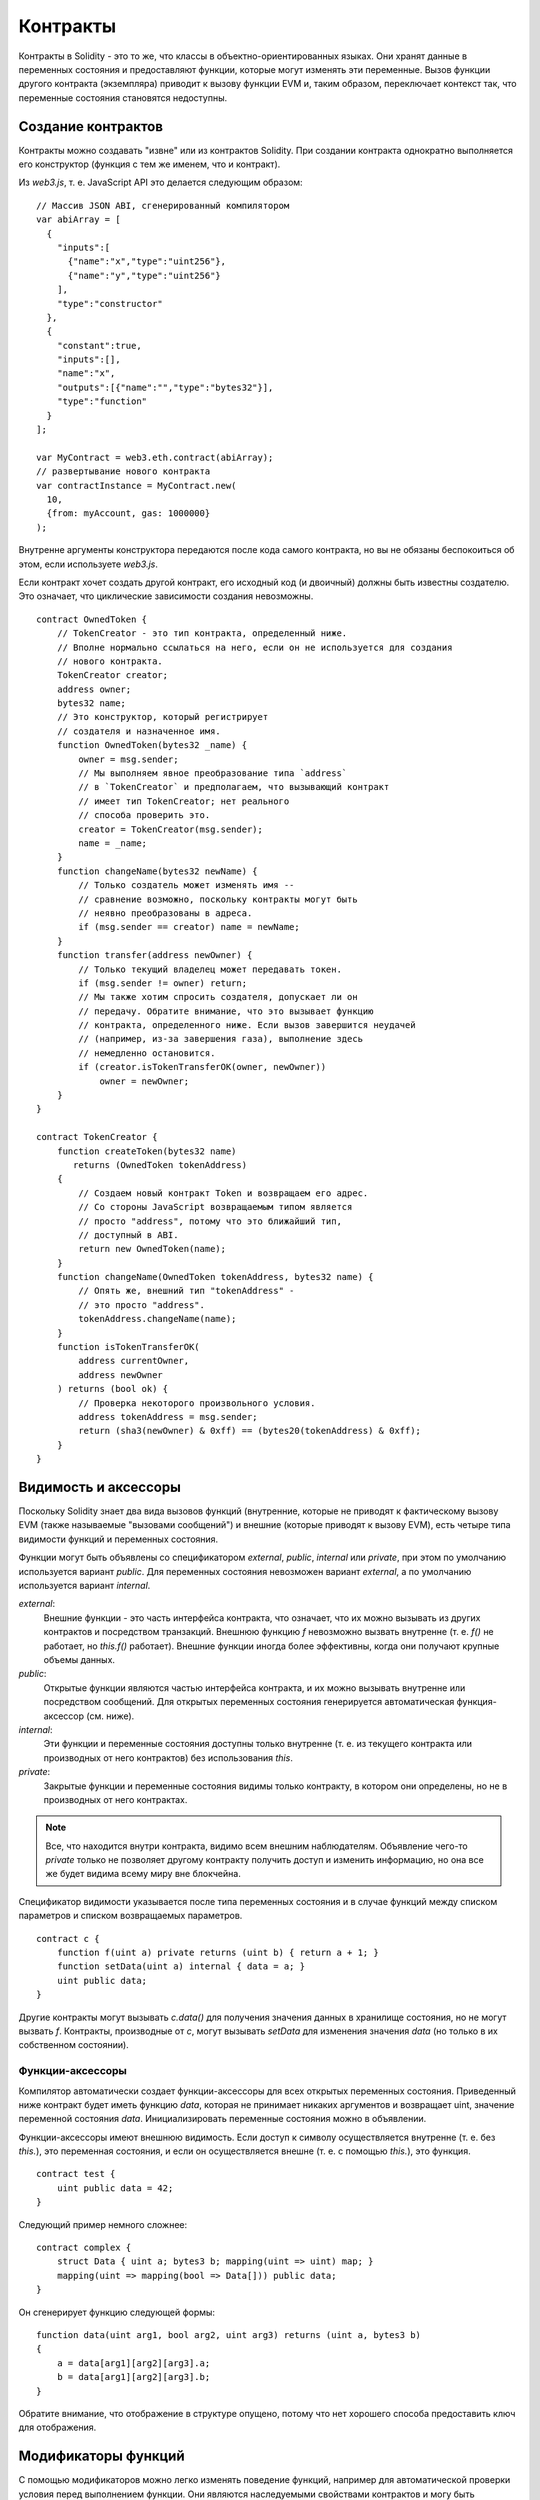.. index:: ! contract

##########
Контракты
##########

Контракты в Solidity - это то же, что классы в объектно-ориентированных языках. Они хранят данные в переменных состояния и предоставляют функции, которые могут изменять эти переменные. Вызов функции другого контракта (экземпляра) приводит к вызову функции EVM и, таким образом, переключает контекст так, что переменные состояния становятся недоступны.

.. index:: ! contract;creation

******************
Создание контрактов
******************

Контракты можно создавать "извне" или из контрактов Solidity. При создании контракта однократно выполняется его конструктор (функция с тем же именем, что и контракт).

Из `web3.js`, т. е. JavaScript API это делается следующим образом::

    // Массив JSON ABI, сгенерированный компилятором
    var abiArray = [
      {
        "inputs":[
          {"name":"x","type":"uint256"},
          {"name":"y","type":"uint256"}
        ],
        "type":"constructor"
      },
      {
        "constant":true,
        "inputs":[],
        "name":"x",
        "outputs":[{"name":"","type":"bytes32"}],
        "type":"function"
      }
    ];

    var MyContract = web3.eth.contract(abiArray);
    // развертывание нового контракта
    var contractInstance = MyContract.new(
      10,
      {from: myAccount, gas: 1000000}
    );

.. index:: constructor;arguments

Внутренне аргументы конструктора передаются после кода самого контракта, но вы не обязаны беспокоиться об этом, если используете `web3.js`.

Если контракт хочет создать другой контракт, его исходный код (и двоичный) должны быть известны создателю. Это означает, что циклические зависимости создания невозможны.

::

    contract OwnedToken {
        // TokenCreator - это тип контракта, определенный ниже.
        // Вполне нормально ссылаться на него, если он не используется для создания
        // нового контракта.
        TokenCreator creator;
        address owner;
        bytes32 name;
        // Это конструктор, который регистрирует
        // создателя и назначенное имя.
        function OwnedToken(bytes32 _name) {
            owner = msg.sender;
            // Мы выполняем явное преобразование типа `address`
            // в `TokenCreator` и предполагаем, что вызывающий контракт
            // имеет тип TokenCreator; нет реального
            // способа проверить это.
            creator = TokenCreator(msg.sender);
            name = _name;
        }
        function changeName(bytes32 newName) {
            // Только создатель может изменять имя --
            // сравнение возможно, поскольку контракты могут быть
            // неявно преобразованы в адреса.
            if (msg.sender == creator) name = newName;
        }
        function transfer(address newOwner) {
            // Только текущий владелец может передавать токен.
            if (msg.sender != owner) return;
            // Мы также хотим спросить создателя, допускает ли он
            // передачу. Обратите внимание, что это вызывает функцию
            // контракта, определенного ниже. Если вызов завершится неудачей
            // (например, из-за завершения газа), выполнение здесь
            // немедленно остановится.
            if (creator.isTokenTransferOK(owner, newOwner))
                owner = newOwner;
        }
    }

    contract TokenCreator {
        function createToken(bytes32 name)
           returns (OwnedToken tokenAddress)
        {
            // Создаем новый контракт Token и возвращаем его адрес.
            // Со стороны JavaScript возвращаемым типом является
            // просто "address", потому что это ближайший тип,
            // доступный в ABI.
            return new OwnedToken(name);
        }
        function changeName(OwnedToken tokenAddress, bytes32 name) {
            // Опять же, внешний тип "tokenAddress" -
            // это просто "address".
            tokenAddress.changeName(name);
        }
        function isTokenTransferOK(
            address currentOwner,
            address newOwner
        ) returns (bool ok) {
            // Проверка некоторого произвольного условия.
            address tokenAddress = msg.sender;
            return (sha3(newOwner) & 0xff) == (bytes20(tokenAddress) & 0xff);
        }
    }

.. index:: ! visibility, external, public, private, internal

.. _visibility-and-accessors:

*********************
Видимость и аксессоры
*********************

Поскольку Solidity знает два вида вызовов функций (внутренние, которые не приводят к фактическому вызову EVM (также называемые "вызовами сообщений") и внешние (которые приводят к вызову EVM), есть четыре типа видимости функций и переменных состояния.

Функции могут быть объявлены со спецификатором `external`, `public`, `internal` или `private`, при этом по умолчанию используется вариант `public`. Для переменных состояния невозможен вариант `external`, а по умолчанию используется вариант `internal`.

`external`:
    Внешние функции - это часть интерфейса контракта, что означает,
    что их можно вызывать из других контрактов
    и посредством транзакций. Внешнюю функцию `f` невозможно вызвать
    внутренне (т. е. `f()` не работает, но `this.f()` работает).
    Внешние функции иногда более эффективны, когда они получают крупные объемы
    данных.

`public`:
    Открытые функции являются частью интерфейса контракта,
    и их можно вызывать внутренне или посредством
    сообщений. Для открытых переменных состояния генерируется
    автоматическая функция-аксессор (см. ниже).

`internal`:
    Эти функции и переменные состояния доступны
    только внутренне (т. е. из текущего контракта или производных от него
    контрактов) без использования `this`.

`private`:
    Закрытые функции и переменные состояния видимы только
    контракту, в котором они определены, но не в
    производных от него контрактах.

.. note::
    Все, что находится внутри контракта, видимо всем
    внешним наблюдателям. Объявление чего-то `private`
    только не позволяет другому контракту получить доступ и изменить
    информацию, но она все же будет видима
    всему миру вне блокчейна.

Спецификатор видимости указывается после типа переменных состояния и в случае функций между списком параметров и списком возвращаемых параметров.

::

    contract c {
        function f(uint a) private returns (uint b) { return a + 1; }
        function setData(uint a) internal { data = a; }
        uint public data;
    }

Другие контракты могут вызывать `c.data()` для получения значения данных
в хранилище состояния, но не могут вызвать `f`.
Контракты, производные от `c`, могут вызывать `setData` для изменения
значения `data` (но только в их собственном состоянии).

.. index:: ! accessor;function, ! function;accessor

Функции-аксессоры
=================

Компилятор автоматически создает функции-аксессоры для всех открытых переменных состояния. Приведенный ниже контракт будет иметь функцию `data`, которая не принимает никаких аргументов и возвращает uint, значение переменной состояния `data`. Инициализировать переменные состояния можно в объявлении.

Функции-аксессоры имеют внешнюю видимость. Если доступ к символу осуществляется внутренне (т. е. без `this.`), это переменная состояния, и если он осуществляется внешне (т. е. с помощью `this.`), это функция.

::

    contract test {
        uint public data = 42;
    }

Следующий пример немного сложнее:

::

    contract complex {
        struct Data { uint a; bytes3 b; mapping(uint => uint) map; }
        mapping(uint => mapping(bool => Data[])) public data;
    }

Он сгенерирует функцию следующей формы::

    function data(uint arg1, bool arg2, uint arg3) returns (uint a, bytes3 b)
    {
        a = data[arg1][arg2][arg3].a;
        b = data[arg1][arg2][arg3].b;
    }

Обратите внимание, что отображение в структуре опущено, потому что нет хорошего способа предоставить ключ для отображения.

.. index:: ! function;modifier

.. _modifiers:

********************
Модификаторы функций
********************

С помощью модификаторов можно легко изменять поведение функций, например для автоматической проверки условия перед выполнением функции. Они являются наследуемыми свойствами контрактов и могу быть переопределены производными контрактами.

::

    contract owned {
        function owned() { owner = msg.sender; }
        address owner;

        // Этот контракт только определяет модификатор, но не использует
        // его - он будет использоваться в производных контрактах.
        // Тело функции вставляется там, где находится специальный символ
        // "_" в определении модификатора.
        // Это означает, что, если владелец вызывает эту функцию, функция выполняется,
        // в противном случае генерируется
        // исключение.
        modifier onlyowner { if (msg.sender != owner) throw; _ }
    }
    contract mortal is owned {
        // Этот контракт наследует модификатор "onlyowner" у
        // "owned" и применяет его к функции "close", что приводит к тому, что
        // вызовы "close" имеют эффект, только если их выполняет
        // сохраненный владелец.
        function close() onlyowner {
            selfdestruct(owner);
        }
    }
    contract priced {
        // Модификаторы могут принимать аргументы:
        modifier costs(uint price) { if (msg.value >= price) _ }
    }
    contract Register is priced, owned {
        mapping (address => bool) registeredAddresses;
        uint price;
        function Register(uint initialPrice) { price = initialPrice; }
        function register() costs(price) {
            registeredAddresses[msg.sender] = true;
        }
        function changePrice(uint _price) onlyowner {
            price = _price;
        }
    }

Множественные модификаторы можно применять к функции, указывая их в списке значений, разделенных пробелами и оцениваемых по порядку. Явные возвраты из модификатора или тела функции немедленно оставляют всю функцию, тогда как поток управления, достигая конца тела функции или модификатора, продолжает после "_" в предыдущем модификаторе?. В качестве аргументом модификатора допускаются произвольные выражения, и в этом контексте все символы, видимые из функции, видимы в модификаторе. Символы, представленные в модификаторе, не видимы в функции (поскольку они могут быть переопределены).

.. index:: ! constant

*********
Константы
*********

Переменные состояния могут быть объявлены как constant (это еще не реализовано для массивов и структур и невозможно для отображений).

::

    contract C {
        uint constant x = 32**22 + 8;
        string constant text = "abc";
    }

Это имеет тот эффект, что компилятор не резервирует слот хранилища для этих переменных и каждый экземпляр заменяется его постоянным значением.

Выражение-значение может содержать только целочисленную арифметику.


.. index:: ! fallback function, function;fallback

.. _fallback-function:

*****************
Аварийная функция
*****************

Контракт может иметь в точности одну неименованную функцию. Эта функция не может иметь аргументов и выполняется при вызове контракта, если никакая другая функция не соответствует указанному идентификатору функции (или, если вообще не было предоставлено никаких данных).

Более того, эта функция выполняется всякий раз, когда контракт получает обычный эфир (без данных). В таком контексте вызову функции доступно очень мало газа, так что важно делать аварийные функции как можно дешевле.

::

    contract Test {
        function() { x = 1; }
        uint x;
    }

    // Этот контракт отклоняет любой отправленный ему эфир. Хорошая
    // практика включать такую функцию в каждый контракт,
    // чтобы не потерять эфир.
    contract Rejector {
        function() { throw; }
    }

    contract Caller {
      function callTest(address testAddress) {
          Test(testAddress).call(0xabcdef01); // хеш не существует
          // дает в результате Test(testAddress).x becoming == 1.
          Rejector r = Rejector(0x123);
          r.send(2 ether);
          // дает в результате r.balance == 0
      }
    }

.. index:: ! event

*******
События
*******

События позволяют удобно использовать возможности ведения журналов EVM, что, в свою очередь, можно использовать для "вызова" функций обратного вызова JavaScript в пользовательском интерфейсе децентрализованного приложения, прослушивающего эти события.

События являются наследуемыми членами контрактов. Когад они вызываются, их аргументы сохраняются в журнале транзакций - специальной структуре данных в блокчейне. Эти журналы ассоциированы с адресом контракта и будут включены в блокчейн и будут оставаться в нем, пока блок доступен (всегда в случае Frontier и Homestead, но это может измениться в Serenity). Данные журналов и событий недоступны внутри контрактов (даже в контракте, который создал журнал).

Для журналов возможны доказательства SPV, так что если внешняя сущность предоставляет контракт с таким доказательством она может проверить, что в блокчейне действительно существует журнал (но помните о том факте, что в конечном итоге нужно предоставить также заголовки блоков, потому что контракт может видеть хеши только 256 последних блоков).

До трех параметров могут получить атрибут `indexed`, что включит поиск для соответствующих аргументов: можно фильтровать конкретные значения индексированных аргументов в пользвоательском интерфейсе.

Если массивы (включая `string` и `bytes`) используются как индексированные аргументы, в качестве темы вместо этого сохраняется их sha3-hash.

Хеш сигнатуры события - это одна из тем, за исключением случая, когда вы объявили событие со спецификатором `anonymous`. Это означает, что невозможно отфильтровать специфические анонимные события по имени.

Все неиндексированные аргументы будут сохранены в части данных журнала.

::

    contract ClientReceipt {
        event Deposit(
            address indexed _from,
            bytes32 indexed _id,
            uint _value
        );
        function deposit(bytes32 _id) {
            // Любой вызов этой функции (даже глубоко вложенный) можно
            // зарегистрировать в JavaScript API путем фильтрации
            // вызываемого `Deposit`.
            Deposit(msg.sender, _id, msg.value);
        }
    }

Использовать это с помощью JavaScript API можно было бы так:

::

    var abi = /* abi, сгенерированный компилятором */;
    var ClientReceipt = web3.eth.contract(abi);
    var clientReceipt = ClientReceipt.at(0x123 /* адрес */);

    var event = clientReceipt.Deposit();

    // отслеживание изменений
    event.watch(function(error, result){
        // result будет содержать различную информацию,
        // включая аргументы, переданные
        // вызову Deposit.
        if (!error)
            console.log(result);
    });

    // Или передаем коллбек для немедленного начала наблюдения
    var event = clientReceipt.Deposit(function(error, result) {
        if (!error)
            console.log(result);
    });

.. index:: ! log

Низкоуровневый интерфейс журналов
=================================

Также можно получать доступ к низкоуровневому интерфейсу механизма журналов с помощью функций `log0`, `log1`, `log2`, `log3` и `log4`. `logi` принимает параметр `i + 1`? типа `bytes32`, где первый аргумент будет использоваться как часть данных логарифма, а другие как темы. Вызов события выше можно выполнить тем же образом как:

::

    log3(
        msg.value,
        0x50cb9fe53daa9737b786ab3646f04d0150dc50ef4e75f59509d83667ad5adb20,
        msg.sender,
        _id
    );

где длинное шестнадцатеричное число равно `sha3("Deposit(address,hash256,uint256)")` и является сигнатурой события.

Дополнительные ресурсы для понимания событий
============================================

- `Документация по Javascript <https://github.com/ethereum/wiki/wiki/JavaScript-API#contract-events>`_
- `Примеры использования событий <https://github.com/debris/smart-exchange/blob/master/lib/contracts/SmartExchange.sol>`_
- `Доступ к ним в js <https://github.com/debris/smart-exchange/blob/master/lib/exchange_transactions.js>`_

.. index:: ! inheritance, ! base class, ! contract;base, ! deriving

************
Наследование
************

Solidity поддерживает множественное наследование путем копирования кода, включая полиморфизм?.

Все вызовы функций виртуальны, что означает, что вызывается наиболее производная функция, за исключением ситуации, когда контракт предоставляется явно.

Даже если контракт наследуется от многих других контрактов, только один контракт создается на бклочейне, и код из базовых контрактов всегда копируется в финальный контракт.

Общая система наследования очень похожа на `систему Python <https://docs.python.org/3/tutorial/classes.html#inheritance>`_, особенно касательно множественного наследования.

Подробности предоставлены в следующем примере.

::

    contract owned {
        function owned() { owner = msg.sender; }
        address owner;
    }

    // Используйте "is" для выведения из другого контракта. Производные
    // контракты могут получать доступ ко всем незакрытым членам, включая
    // внутренние функции и переменные состояния. Однако к ним невозможен
    // внешний доступ с помощью `this`.
    contract mortal is owned {
        function kill() {
            if (msg.sender == owner) selfdestruct(owner);
        }
    }

    // Эти абстрактные контракты предоставляются только для того, чтобы сделать
    // интерфейс известным компилятору. Обратите внимание на функцию
    // без тела. Если контракт реализует не все
    // функции, его можно использовать лишь как интерфейс.
    contract Config {
        function lookup(uint id) returns (address adr);
    }
    contract NameReg {
        function register(bytes32 name);
        function unregister();
     }

    // Множественное наследование возможно. Обратите внимание, что "owned" также является
    // базовым классом "mortal", но есть только один
    // экземпляр "owned" (что касается виртуального наследования в C++).
    contract named is owned, mortal {
        function named(bytes32 name) {
            Config config = Config(0xd5f9d8d94886e70b06e474c3fb14fd43e2f23970);
            NameReg(config.lookup(1)).register(name);
        }

        // Функции могут быть переопределены; и локальные, и основанные на сообщениях
        // вызовы функций принимают эти переопределения
        // во внимание.
        function kill() {
            if (msg.sender == owner) {
                Config config = Config(0xd5f9d8d94886e70b06e474c3fb14fd43e2f23970);
                NameReg(config.lookup(1)).unregister();
                // Все еще возможно вызывать специфическую
                // переопределенную функцию.
                mortal.kill();
            }
        }
    }

    // Если конструктор принимает аргумент, он должен быть предоставлен
    // в заголовке (или modifier-invocation-style в конструкторе производного
    // контракта (см. ниже)).
    contract PriceFeed is owned, mortal, named("GoldFeed") {
       function updateInfo(uint newInfo) {
          if (msg.sender == owner) info = newInfo;
       }

       function get() constant returns(uint r) { return info; }

       uint info;
    }

Обратите внимание, что выше мы вызываем `mortal.kill()`, чтобы "переправить"
запрос уничтожения. То, как это делается, не лишено проблем, как показывает
следующий пример::

    contract mortal is owned {
        function kill() {
            if (msg.sender == owner) selfdestruct(owner);
        }
    }
    contract Base1 is mortal {
        function kill() { /* очистка 1 */ mortal.kill(); }
    }
    contract Base2 is mortal {
        function kill() { /* очистка 2 */ mortal.kill(); }
    }
    contract Final is Base1, Base2 {
    }

Вызов `Final.kill()` вызовет `Base2.kill` как наиболее производное переопределение,
но эта функция обойдет `Base1.kill` - по сути, потому,
что она даже не знает о `Base1`. Обойти это можно
с помощью `super`::

    contract mortal is owned {
        function kill() {
            if (msg.sender == owner) selfdestruct(owner);
        }
    }
    contract Base1 is mortal {
        function kill() { /* очистка 1 */ super.kill(); }
    }
    contract Base2 is mortal {
        function kill() { /* очистка 2 */ super.kill(); }
    }
    contract Final is Base2, Base1 {
    }

Если `Base1` вызывает функцию `super`, он не просто вызывает эту функцию у одного из своих базовых контрактов, вместо этого он вызывает эту функцию у следующего базового контракта в финальном графе наследования, так что он вызовет `Base2.kill()` (обратите внимание на финальную последовательность наследования -- начиная с наиболее производного контракта: Final, Base1, Base2, mortal, owned). Фактическая функция, которая вызывается при использовании super неизвестна в контексте класса, где она используется, хотя ее тип известен. Это похоже на обычный просмотр виртуального метода.

.. index:: ! base;constructor

Аргументы базовых конструкторов
===============================

Производные контракты должны предоставить все аргументы, нужные базовым конструкторам. Это можно сделать в двух местах::

    contract Base {
        uint x;
        function Base(uint _x) { x = _x; }
    }
    contract Derived is Base(7) {
        function Derived(uint _y) Base(_y * _y) {
        }
    }

Или непосредственно в списке наследования (`is Base(7)`), или на пути, где модификатор был бы вызван как часть заголовка производного конструктора (`Base(_y * _y)`). Первый способ сделать это более удобен, если аргумент конструктора является константой и определяет поведение контракта или описывает его. Второй способ нужно использовать, если аргументы конструктора базы зависят от аналогов производного контракта. Если, как в этом нереалистичном примере, используются оба места, приоритет отдается аргументу в стиле модификатора.

.. index:: ! inheritance;multiple, ! linearization, ! C3 linearization

Множественное наследование и линеаризация
=========================================

Языки, поддерживающие множественное наследование, имеют дело с несколькими проблемами, одной из которых является `Diamond Problem <https://en.wikipedia.org/wiki/Multiple_inheritance#The_diamond_problem>`_. Solidity следует пути Python и использует "`C3 Linearization <https://en.wikipedia.org/wiki/C3_linearization>`_", чтобы форсировать специический порядок в DAG базовых классов. Это дает желаемое свойство монотонности, но запрещает некоторые графы наследования. Особенно важен порядок, в котором базовые классы указываются в директиве `is`. В следующем коде Solidity выдаст ошибку "Linearization of inheritance graph impossible".

::

    contract X {}
    contract A is X {}
    contract C is A, X {}

Причина этого в том, что `C` запрашивает `X` переопределить `A` (путем указания `A, X` в этом порядке), но `A` сама по себе запрашивает переопределение `X`, что является противоречием, которое невозможно разрешить.

Можете запомнить простое правило: указывать базовыве классы следует в порядке от "наиболее базового" к "наиболее производному".

.. index:: ! contract;abstract, ! abstract contract

*********************
Абстрактные контракты
*********************

У функций контрактов может не быть реализации, как в следующем примере (обратите внимание, что заголовок объявления функции заканчивается `;`)::

    contract feline {
        function utterance() returns (bytes32);
    }

Такие контракты не компилируются (несмотря на то, что они содержат реализованные функции вместе с нереализованными), но их можно использовать в качестве базовых::

    contract Cat is feline {
        function utterance() returns (bytes32) { return "miaow"; }
    }

Если контракт наследуется от абстрактного контракта и не реализует все нереализованные функции путем переопределения, он сам будет абстрактным.

.. index:: ! library, callcode

.. _libraries:

**********
Библиотеки
**********

Библиотеки похожи на контракты, но их цель в том, что они развертываются один раз по конкретному адресу и их код используется повторно с помощью возможности `CALLCODE` EVM. Это означает, что, если библиотечные функции вызываются, их код выполняется в контексте вызывающего контракта, т. е. `this` указывает на вызывающий контракт и особенно приечательно то, что возможен доступ к хранилищу из вызывающего контракта. Поскольку библиотека является изолированным куском исходного кода, она может получать доступ только к переменным состояния вызывающего ее контракта, если они явно заданы (в противном случае потребовался бы способ их назвать).

.. index:: using for, set

Следующий пример иллюстрирует, как использовать библиотеки (но не забудьте посмотреть в :ref:`using for <using-for>` более продвинутый пример реализации множества).

::

    library Set {
      // Мы определяем новый тип структуры, который будет хранить
      // свои данные в вызывающем контракте.
      struct Data { mapping(uint => bool) flags; }
      // Обратите внимание, что первый параметр имеет тип "storage
      // reference", а потому в рамках вызова передается только его
      // адрес хранилища, но не содержимое. Это специальная особенность
      // библиотечных функций. Идиоматично
      // называть первый параметр 'self', если функцию можно рассматривать
      // как метод объекта.
      function insert(Data storage self, uint value)
          returns (bool)
      {
          if (self.flags[value])
              return false; // уже там
          self.flags[value] = true;
          return true;
      }
      function remove(Data storage self, uint value)
          returns (bool)
      {
          if (!self.flags[value])
              return false; // не там
          self.flags[value] = false;
          return true;
      }
      function contains(Data storage self, uint value)
          returns (bool)
      {
          return self.flags[value];
      }
    }
    contract C {
        Set.Data knownValues;
        function register(uint value) {
            // Библиотечные функции можно вызывать без конкретного
            // экземпляра библиотеки, поскольку
            // "экземпляром" будет текущий контракт.
            if (!Set.insert(knownValues, value))
                throw;
        }
        // В этом контракте мы также можем непосредственно получать доступ к knownValues.flags, если захотим.
    }

Конечно, вы не обязаны следовать этим путем, чтобы использовать библиотеки, - их также можно использовать, не определяя структуры; функции также работают без каких-либо ссылочных параметров хранилища, могут иметь множественные параметры ссылок хранилища? и в любой позиции.

Вызовы `Set.contains`, `Set.insert` и `Set.remove` все компилируются как вызовы (`CALLCODE`s) внешнего контракта/библиотеки. Если вы используете библиотеки, имейте в виду, что выполняется фактический внешний вызов функции, так что `msg.sender` не указывает больше не оригинального отправителя, но указывает на вызывающий контракт, а `msg.value` содержит фонды, отправленные во время вызова библиотечной функции.

Поскольку компилятор не может знать, где будет развернута библиотека, эти адреса должны быть скормлены в финальный байт-код компоновщиком (см. [Using the Commandline Compiler](#using-the-commandline-compiler) on how to use the
commandline compiler for linking). Если адреса не предоставлены как аргументы компилятору, скомпилированный шестнадцатеричный код будет содержать местозаполнители в форме `__Set______` (где `Set` - имя библиотеки). Адрес можно ввести врчную, заменив все эти 40 символов шестнадцатеричной кодировкой адреса контракта библиотеки.

Ограничения библиотек в сравнении с контрактами:

- нет переменных состояния
- не могут ни наследовать, ни наследоваться

(эти ограничения могут быть ослаблены-сняты? позднее)

Частые ловушки при разработке библиотек
=======================================

.. index:: msg;sender

Значение `msg.sender`
-------------------------

Значением `msg.sender` будет адрес контракта, который вызывает библиотечную функцию.

Например, если A вызывает контракт B, который внутренне вызывает библиотеку C, то в вызове функции библиотеки C значением `msg.sender` будет адрес контракта B.

Причина этого в том, что выражение `LibraryName.functionName()` выполняет внешний вызов функции, используя `CALLCODE`, которйы отображается на реальный вызов EVM как `otherContract.functionName()` или `this.functionName()`.  Этот вызов расширяет глубину вызовов на единицу (ограничена 1024), сохраняет вызывающего (текущий контракт) как `msg.sender` и затем выполняет код библиотечного контракта для текущего хранилища контрактов. Это происходит в полностью новом контексте памяти, что означает, что типы памяти будут скопированы и не могут быть переданы по ссылке.

Передача эфира
--------------

*В принципе* возможно передавать эфир с помощью `LibraryName.functionName.value(x)()`, но при использовании `CALLCODE` эфир просто завершит путь в текущем контракте.

.. index:: ! using for, library

.. _using-for:

*******************
Директива Using For
*******************

Директиву `using A for B;` можно использовать для подключения библиотечных функций (из библиотеки `A`) к любому типу (`B`). Эти функции получат объект, для которого они вызваны, как их первый параметр (подобно переменной `self` в Python).

Эффект `using A for *;` таков, что функции из библиотеки `A` подключаются к любому типу.

В обеих ситуациях подключаются все функции, даже те, где тип первого параметра не соответствует типу объекта. Тип проверяется в точке вызова функции и выполняется разрешение перегруженной функции.

Директива `using A for B;` активна для текущей области видимости, которая пока ограничена контрактом, но будет позднее поднята в до глобальной области видимости, чтобы при включении модуля его типы данных, включая библиотечные функции, становились доступны без добавления дополнительного кода.

Давайте перепишем пример множества из :ref:`libraries` следующим образом::

    // Это тот же код, что и раньше, только без комментариев
    library Set {
      struct Data { mapping(uint => bool) flags; }
      function insert(Data storage self, uint value)
          returns (bool)
      {
          if (self.flags[value])
            return false; // уже там
          self.flags[value] = true;
          return true;
      }
      function remove(Data storage self, uint value)
          returns (bool)
      {
          if (!self.flags[value])
              return false; // не там
          self.flags[value] = false;
          return true;
      }
      function contains(Data storage self, uint value)
          returns (bool)
      {
          return self.flags[value];
      }
    }

    contract C {
        using Set for Set.Data; // это критически важное изменение
        Set.Data knownValues;
        function register(uint value) {
            // Здесь все переменные типа Set.Data имеют
            // соответствующие функции-члены.
            // Следующий вызов функции идентичен вызову
            // Set.insert(knownValues, value)
            if (!knownValues.insert(value))
                throw;
        }
    }

Также можно расширять элементарные типы следующим образом::

    library Search {
        function indexOf(uint[] storage self, uint value) {
            for (uint i = 0; i < self.length; i++)
                if (self[i] == value) return i;
            return uint(-1);
        }
    }

    contract C {
        using Search for uint[];
        uint[] data;
        function append(uint value) {
            data.push(value);
        }
        function replace(uint _old, uint _new) {
            // Этот код выполняет вызов библиотечной функции
            uint index = data.find(_old);
            if (index == -1)
                data.push(_new);
            else
                data[index] = _new;
        }
    }

Имейте в виду, что все библиотечные вызовы являются фактическими вызовами функций EVM. Это означает, что, если вы передаете память или типы-значения, будет выполняться копирование, даже копирование переменной `self`. Единственная ситуация, в которой копирование не будет выполнено, имеет место, если используются ссылочные переменные в хранилище?.
